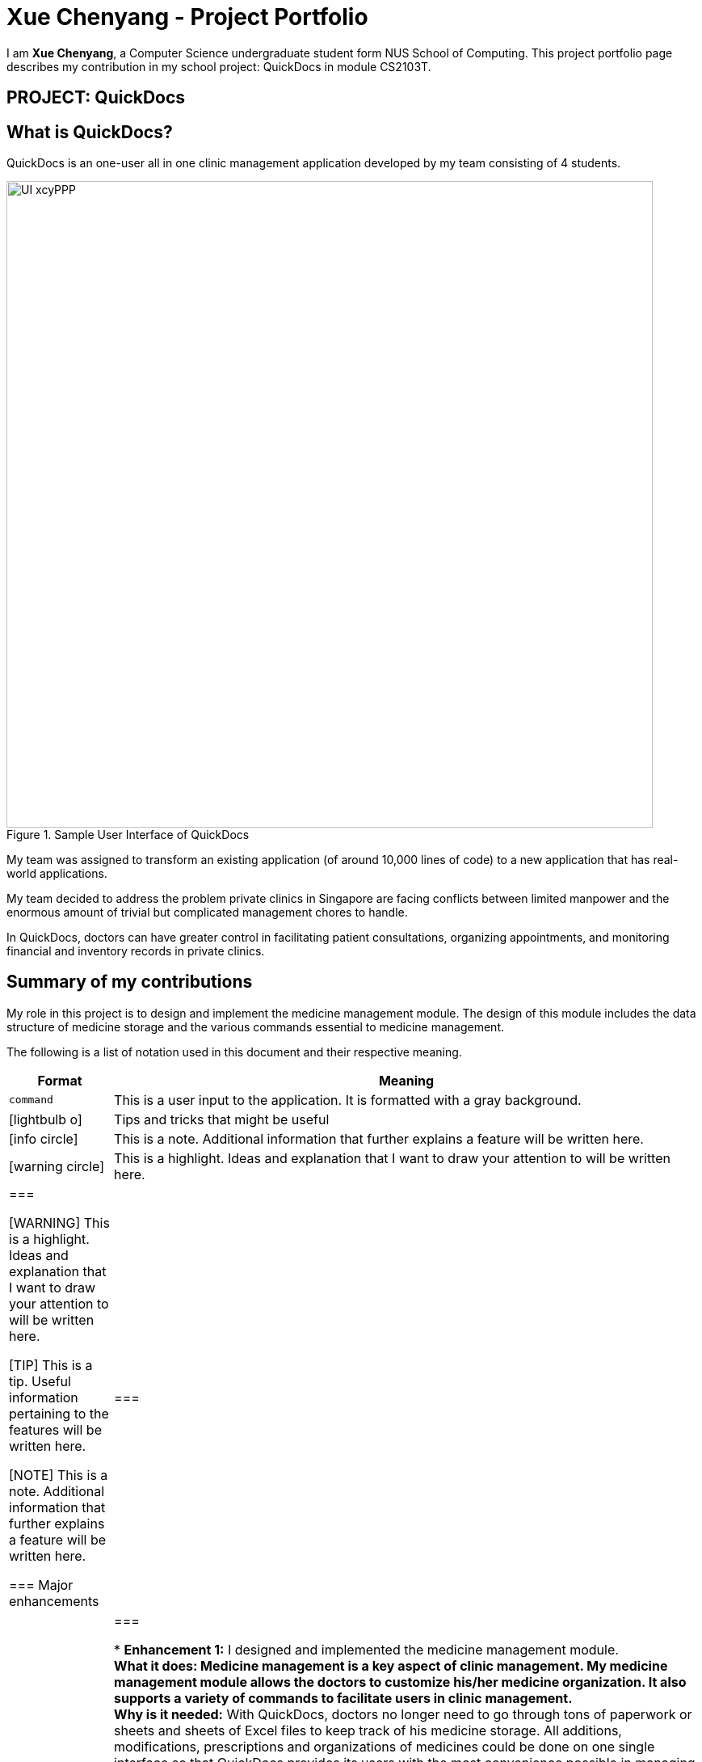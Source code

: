 = Xue Chenyang - Project Portfolio
:site-section: AboutUs
:imagesDir: ../images
:stylesDir: ../stylesheets
:xrefstyle: full
:experimental:
ifdef::env-github[]
:tip-caption: :bulb:
:note-caption: :information_source:
:highlight-caption: :warning:
endif::[]
:repoURL: https://github.com/CS2103-AY1819S2-W09-4/main/tree/master

I am **Xue Chenyang**, a Computer Science undergraduate student form NUS School of Computing. This project portfolio page describes my contribution in my school project: QuickDocs in module CS2103T.

== PROJECT: QuickDocs

== What is QuickDocs?

QuickDocs is an one-user all in one clinic management application developed by my team consisting of 4 students. +

.Sample User Interface of QuickDocs
image::UI_xcyPPP.png[width='800']

My team was assigned to transform an existing application (of around 10,000 lines of code) to a new application that has real-world applications. +

My team decided to address the problem private clinics in Singapore are facing conflicts between limited manpower and the enormous amount of trivial but complicated management chores to handle. +

In QuickDocs, doctors can have greater control in facilitating patient consultations, organizing appointments, and monitoring financial and inventory records in private clinics.

== Summary of my contributions

My role in this project is to design and implement the medicine management module. The design of this module includes the data structure of medicine storage and the various commands essential to medicine management. +

The following is a list of notation used in this document and their respective meaning. +

[width="800",cols="15%,85%",options="header"]
|===================
|Format |Meaning
a|`command` |This is a user input to the application. It is formatted with a gray background.
ifdef::env-github[]
| :bulb: |This is a tip. Useful information pertaining to the features will be written here.
| :information_source: | This is a note. Additional information that further explains a feature will be written here.
| :warning: |This is a highlight. Ideas and explanation that I want to draw your attention to will be written here.
endif::[]
ifndef::env-github[]
a| icon:lightbulb-o[role="icon-tip", size="2x"] | Tips and tricks that might be useful
a| icon:info-circle[role="icon-note", size="2x"] | This is a note. Additional information that further explains a feature will be written here.
a| icon:warning-circle[role="icon-important", size="2x"] |This is a highlight. Ideas and explanation that I want to draw your attention to will be written here.
endif::[]
|===

[WARNING]
This is a highlight. Ideas and explanation that I want to draw your attention to will be written here.

[TIP]
This is a tip. Useful information pertaining to the features will be written here.

[NOTE]
This is a note. Additional information that further explains a feature will be written here. +

=== Major enhancements

|===
|_This section illustrates my major contributions in this project, especially regarding to design and coding of medicine management module._
|===

* *Enhancement 1:* I designed and implemented the medicine management module. +
** *What it does:* Medicine management is a key aspect of clinic management. My medicine management module allows the doctors to customize his/her medicine organization. It also supports a variety of commands to facilitate users in clinic management. +
** *Why is it needed:* With QuickDocs, doctors no longer need to go through tons of paperwork or sheets and sheets of Excel files to keep track of his medicine storage. All additions, modifications, prescriptions and organizations of medicines could be done on one single interface so that QuickDocs provides its users with the most convenience possible in managing their clinics. +
** *Highlights:* The medicine module is designed is in a directory format,  which supports quick search of medicines and mass operation of medicines without the need to type in lengthy commands. This will be explained further in details in
//Todo: add link
** *Who / what to acknowledge:* My inspiration for organizing medicines in a directory format is adapted from the folder system in most of the common Operating systems such as Windows.

* *Enhancement 2:* I added automatic completion feature to facilitate command typing.
** *What it does:* With this feature, when typing commands related to medicine storage, the users no longer need to remember and type in the path by themselves; instead, they can press page-up and page-down to iterate through all possible sub-directories. +
** *Why is it needed:* When the users intend to locate a medicine or directory in the medicine management module, they will need to key in the full path leading to their interested medicine or directory. This requires the users to remember spellings of directories and paths of medicines precisely. This contradicts the project's purpose which is to make users' like easier. Therefore to achieve maximum convenience for our users, I have implemented this autocompletion feature. +
** *Highlights:* This feature requires seamless integration among three components of the product, namely the UI component, Logic component and the Model component. In my implementation, I followed the principle of abstraction closely, so that this feature is independent from the implementations of lower level modules and will work well with both existing commands and possible future commands. +

* *Code contributed:* [https://nus-cs2103-ay1819s2.github.io/cs2103-dashboard/#=undefined&search=Xue-Chenyang[Functional code]]

=== Other contributions

|===
|_This section illustrates some other contributions I made in this project, including minor features added, project management and team collaboration._
|===

* *Minor features implemented:*
** I implemented automatic alarm system so that whenever a medicine's amount falls below a threshold set by the user, an automatic reminder will appear in the side bar to remind the user to stock up that medicine. +
** In some commands in medicine management module, to accommodate to users who know their medicines really well, I supported identifying medicines by their names only. +
* *Project management:*
** I assisted setting up of milestone objectives from v1.2 to v1.4. +
** Working with my team, I managed issue trackers on GitHub page regarding to medicine management module. +
* *Team collaboration:*
** I analyzed the architecture of QuickDocs' prototype application, AddressBook Level 4. With the knowledge, I helped my teammates in understanding how our team should code our product.
** I removed left over redundant AddressBook code for v1.4 releases to improve the efficiency and readability of the code. Additionally, I also refactored the names of packages in our products to more accurately reflect our product.
https://github.com/CS2103-AY1819S2-W09-4/main/pull/138[#138],
https://github.com/CS2103-AY1819S2-W09-4/main/pull/163[#163]
** I reviewed pull requests https://github.com/CS2103-AY1819S2-W09-4/main/pull/35[#35] and https://github.com/CS2103-AY1819S2-W09-4/main/pull/98[#98] to improve the quality of our code.

== Contribution to the User Guide

|===
|_In this sections, I will show a sample section of my contribution to the User Guide._ +
_This sample section will cover the autocompletion feature and the most fundamental commands in medicine management which are adding directories and medicines._
|===

=== Suggestion mode in command typing

In QuickDocs, as medicines are stored in directories format, you will need to key in the path to your interested directory/medicine from time to time. +

For your convenience, QuickDocs actually provides a quick cut to key in these paths so that you do not need to type in every character by yourself! +

As long as you are typing a command in medicine module and you have typed the name of the first parent directory followed by a `\` character, the suggestion mode is automatically turn on! +

So what is suggestions mode? Why is that useful? The following example will illustrate the convenience it brings to you.

* Suppose you have a directory 'Flu' under directory 'General' under directory 'Internal' under the root directory 'root' as illustrated below:

[[suggestion_ug1]]
.Display of detailed information
image::suggestion_ug1.png[width='600']

* Now you want to type this command `listmed root\Internal\General\Flu` , which is a command to see detailed information about that directory, from scratch.

* What you can do is to first type `listmed root\` to trigger the suggestion mode.

.To trigger the suggestion mode
image::suggestion_ug2.png[width='600']

* You can then press the page-down key to iterate through all subdirectories under 'root'. The input box will automatically be filled for you.

.After pressing Page Down once
image::suggestion_ug3.png[width='600']

* In this example, you can arrive at `listmed root\Internal` in just two Page Down keys.

.After pressing Page Down twice
image::suggestion_ug4.png[width='600']

* Doing this recursively at every stage, you can quickly arrive at the desired `listmed root\Internal\General\Flu`.

* Suppose now you want to view the detailed information about a medicine called 'guaifenesin' under directory 'Flu'. You entered `listmed root\Internal\General\Flu\guai` only to realize that you forget the spelling of guaifenesin.

* Do not worry! You can press page-up / page-down as well. Page up will bring you to the last valid sub-directory / medicine name as compared to your input according to alphabetic order. Page down will bring you to the next valid input.

.Before pressing Page Up / Page Down
image::suggestion_ug5.png[width='600']

.After pressiong Page Up, brings you to the last valid medicine: diphenhydramine
image::suggestion_ug6.png[width='600']

.After pressing Page Down, brings you to your desired : guaifenesin
image::suggestion_ug7.png[width='600']

{nbsp} +

In short, instead of typing out every characters, you can iterate through your directories fast and easy when typing commands using the page-up and page-down keys!

[NOTE]
In QuickDocs, names of directories and medicines are case-insensitive. So what appears in the suggestions may be in different cases from the actual name, but they will work the same.

- - -

[[adddirec, Add directory]]
=== Add new directory into storage: `adddirec`

By providing the path pointing to a specific directory, you can add a new directory under that directory. +

The new directory will be an empty directory whose name is up to you to decide.

[NOTE]
The new directory's name should not contain white spaces or "\" characters.

{sp} +

*Format:* `adddirec [PATH OF THE PARENT DIRECORY] [NAME OF NEW DIRECTORY]` +

*Alias{nbsp}{nbsp}{nbsp}{nbsp}:* `ad`

{sp} +

*Example:* +

* `adddirec root fever` followed by `adddirec root\fever oral` +

*Result:* +

These commands add a new directory called fever to root, and then add another new directory called oral under fever. +

There will be success messages confirming every successful addition of directories. +

[[adddirec_after]]
.Result of sample add directory command
image::adddirec_after.png[width="600"]

- - -

[[addmed, Add medicine]]
=== Add medicine into storage: `addmed`

Through this command, you can either add a new medicine into the storage, or to place an existing medicine under another directory. +

{sp} +

You can add a new medicine by specifying where it should go to, its initial quantity and its price +

*Format:* `addmed [PATH OF DIRECTORY TO ADD TO] [MEDICINE_NAME] [q/QUANTITY] [p/PRICE]` +

*Alias{nbsp}{nbsp}{nbsp}{nbsp}:* `am`

[NOTE]
Directories and medicines under the same directory are now allowed to share the same name (case-insensitive).

{sp} +

*Example:* +

`addmed root\fever paracetamol q/50 p/9.99`

*Result:* +

After you enter the command, if it is executed successfully, a confirmation message will appear.

[[addmed_newmedicien_after]]
.Sucess message of sample addmed command
image::addmed_newmedicien_after.png[align="center" width="600"]

{sp} +

[NOTE]
If you entered a medicine name that already exists in the storage in this format, a error message will pop up. +

[[addmed_newMedicine_existing]]
.Error message of adding an existing medicine in wrong format
image::addmed_newMedicine_existing.png[width="600"]

{sp} +

You can also place an existing medicine into a directory. +

*Format:* `addmed [PATH] [MEDICINE_NAME]`

{sp} +

*Example:* +

`addmed root\headache paracetamol` +

Assuming there already exists a medicine called paracetamol in the storage, you can place this medicine under root\headache via this command. +

*Result:* +

After you enter the command, if it is executed successfully, a confirmation message showing the detailed information of that medicine will appear.

[[addmed_existing]]
.Success message of sample addmed command
image::addmed_existing.png[align="center" width="600"]

{sp} +

[NOTE]
If you entered a medicine name that has not existed in the storage in this format, an error message will pop up.


[[addmed_existing_nonExisting]]
.Error message for adding new medicine in wrong format
image::addmed_existing_nonExisting.png[align="center" width="600"]

In this case, no medicine called aspirin has yet existed in the storage.

=== Contribution to the Developer Guide

|===
|_In this section, I will showcase
|===

